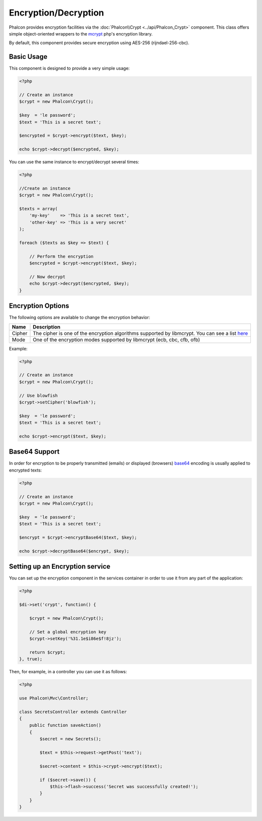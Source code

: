 Encryption/Decryption
=====================

Phalcon provides encryption facilities via the :doc:`Phalcon\\Crypt <../api/Phalcon_Crypt>` component.
This class offers simple object-oriented wrappers to the mcrypt_ php's encryption library.

By default, this component provides secure encryption using AES-256 (rijndael-256-cbc).

Basic Usage
-----------
This component is designed to provide a very simple usage:

.. code-block:: php

    <?php

    // Create an instance
    $crypt = new Phalcon\Crypt();

    $key  = 'le password';
    $text = 'This is a secret text';

    $encrypted = $crypt->encrypt($text, $key);

    echo $crypt->decrypt($encrypted, $key);

You can use the same instance to encrypt/decrypt several times:

.. code-block:: php

    <?php

    //Create an instance
    $crypt = new Phalcon\Crypt();

    $texts = array(
        'my-key'    => 'This is a secret text',
        'other-key' => 'This is a very secret'
    );

    foreach ($texts as $key => $text) {

        // Perform the encryption
        $encrypted = $crypt->encrypt($text, $key);

        // Now decrypt
        echo $crypt->decrypt($encrypted, $key);
    }

Encryption Options
------------------
The following options are available to change the encryption behavior:

+------------+---------------------------------------------------------------------------------------------------+
| Name       | Description                                                                                       |
+============+===================================================================================================+
| Cipher     | The cipher is one of the encryption algorithms supported by libmcrypt. You can see a list here_   |
+------------+---------------------------------------------------------------------------------------------------+
| Mode       | One of the encryption modes supported by libmcrypt (ecb, cbc, cfb, ofb)                           |
+------------+---------------------------------------------------------------------------------------------------+

Example:

.. code-block:: php

    <?php

    // Create an instance
    $crypt = new Phalcon\Crypt();

    // Use blowfish
    $crypt->setCipher('blowfish');

    $key  = 'le password';
    $text = 'This is a secret text';

    echo $crypt->encrypt($text, $key);

Base64 Support
--------------
In order for encryption to be properly transmitted (emails) or displayed (browsers) base64_ encoding is usually applied to encrypted texts:

.. code-block:: php

    <?php

    // Create an instance
    $crypt = new Phalcon\Crypt();

    $key  = 'le password';
    $text = 'This is a secret text';

    $encrypt = $crypt->encryptBase64($text, $key);

    echo $crypt->decryptBase64($encrypt, $key);

Setting up an Encryption service
--------------------------------
You can set up the encryption component in the services container in order to use it from any part of the application:

.. code-block:: php

    <?php

    $di->set('crypt', function() {

        $crypt = new Phalcon\Crypt();

        // Set a global encryption key
        $crypt->setKey('%31.1e$i86e$f!8jz');

        return $crypt;
    }, true);

Then, for example, in a controller you can use it as follows:

.. code-block:: php

    <?php

    use Phalcon\Mvc\Controller;

    class SecretsController extends Controller
    {
        public function saveAction()
        {
            $secret = new Secrets();

            $text = $this->request->getPost('text');

            $secret->content = $this->crypt->encrypt($text);

            if ($secret->save()) {
                $this->flash->success('Secret was successfully created!');
            }
        }
    }

.. _mcrypt: http://www.php.net/manual/en/book.mcrypt.php
.. _here: http://www.php.net/manual/en/mcrypt.ciphers.php
.. _base64: http://www.php.net/manual/en/function.base64-encode.php
